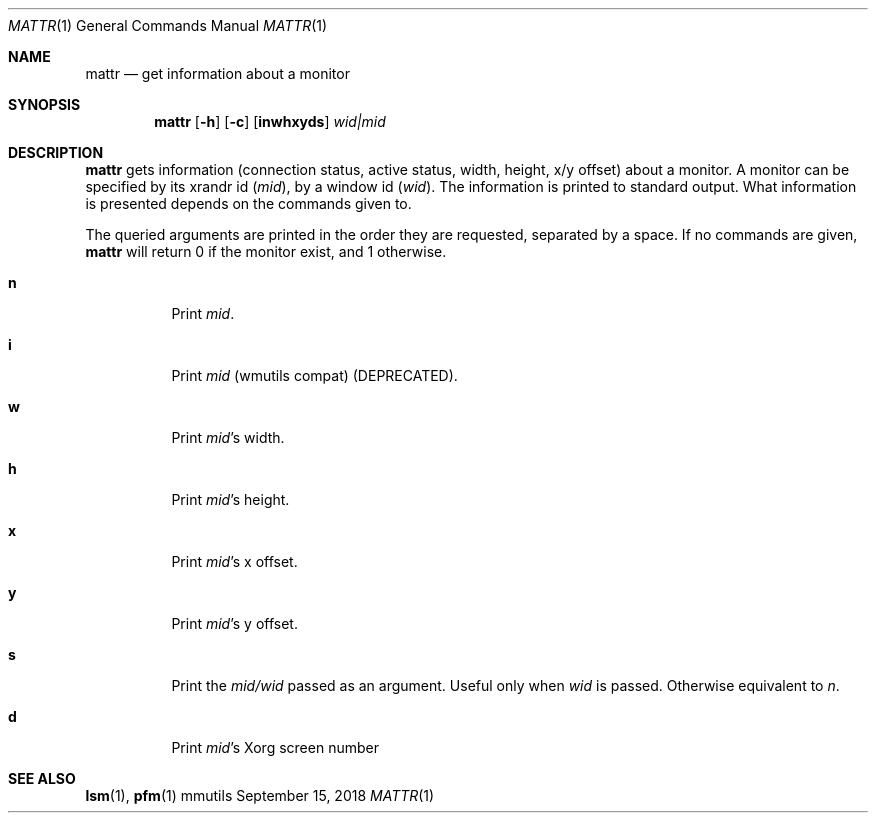 .Dd September 15, 2018
.Dt MATTR 1
.Os mmutils
.Sh NAME
.Nm mattr
.Nd get information about a monitor
.Sh SYNOPSIS
.Nm mattr
.Op Fl h
.Op Fl c
.Op Cm inwhxyds
.Ar wid|mid
.Sh DESCRIPTION
.Nm
gets information (connection status, active status, width, height, x/y offset)
about a monitor. A monitor can be specified by its xrandr id (\fImid\fR), by a
window id (\fIwid\fR). The information is printed to standard output. What
information is presented depends on the commands given to.
.sp
The queried arguments are printed in the order they are requested,
separated by a space. If no commands are given,
.Nm
will return 0 if the monitor exist, and 1 otherwise.
.Bl -tag -width Ds
.It Cm n
Print
.Ar mid Ns .
.It Cm i
Print
.Ar mid Ns \ (wmutils compat) (DEPRECATED).
.It Cm w
Print
.Ar mid Ns \(cqs width.
.It Cm h
Print
.Ar mid Ns \(cqs
height.
.It Cm x
Print
.Ar mid Ns \(cqs
.EQ
x
.EN
offset.
.It Cm y
Print
.Ar mid Ns \(cqs
.EQ
y
.EN
offset.
.It Cm s
Print the
.Ar mid/wid
.EN
passed as an argument. Useful only when 
.Ar wid
is passed. Otherwise equivalent to 
.Ar n Ns .
.It Cm d
Print
.Ar mid Ns \(cqs
.EN
Xorg screen number
.sp
.Sh SEE ALSO
.sp
\fBlsm\fR(1),
\fBpfm\fR(1)

